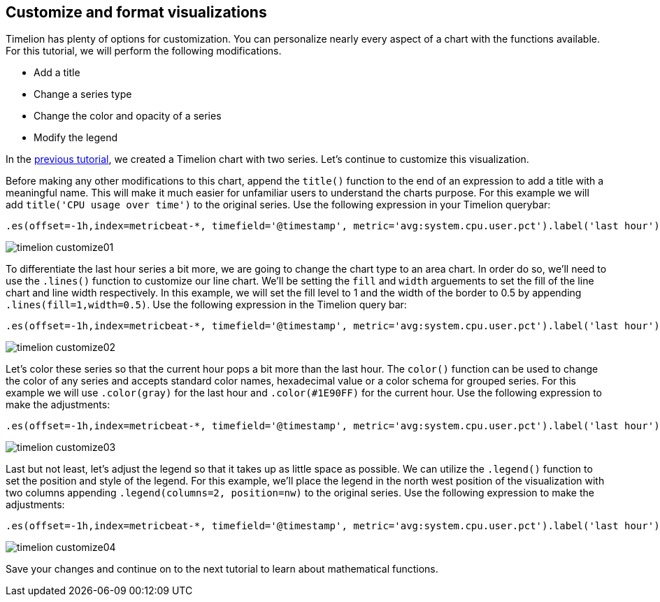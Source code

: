 [[timelion-customize]]
== Customize and format visualizations

Timelion has plenty of options for customization. You can personalize nearly every aspect of a chart with the functions available. For this tutorial, we will perform the following modifications.

* Add a title
* Change a series type
* Change the color and opacity of a series
* Modify the legend

In the https://www.elastic.co/guide/en/kibana/current/timelion-create.html[previous tutorial], we created a Timelion chart with two series. Let’s continue to customize this visualization.

Before making any other modifications to this chart, append the `title()` function to the end of an expression to add a title with a meaningful name. This will make it much easier for unfamiliar users to understand the charts purpose. For this example we will add `title('CPU usage over time')` to the original series. Use the following expression in your Timelion querybar:

[source,text]
----------------------------------
.es(offset=-1h,index=metricbeat-*, timefield='@timestamp', metric='avg:system.cpu.user.pct').label('last hour'), .es(index=metricbeat-*, timefield='@timestamp', metric='avg:system.cpu.user.pct').label('current hour').title('CPU usage over time')
----------------------------------

image::images/timelion-customize01.png[]


To differentiate the last hour series a bit more, we are going to change the chart type to an area chart. In order do so, we'll need to use the `.lines()` function to customize our line chart. We'll be setting the `fill` and `width` arguements to set the fill of the line chart and line width respectively. In this example, we will set the fill level to 1 and the width of the border to 0.5 by appending  `.lines(fill=1,width=0.5)`. Use the following expression in the Timelion query bar:

[source,text]
----------------------------------
.es(offset=-1h,index=metricbeat-*, timefield='@timestamp', metric='avg:system.cpu.user.pct').label('last hour').lines(fill=1,width=0.5), .es(index=metricbeat-*, timefield='@timestamp', metric='avg:system.cpu.user.pct').label('current hour').title('CPU usage over time')
----------------------------------

image::images/timelion-customize02.png[]


Let’s color these series so that the current hour pops a bit more than the last hour. The `color()` function can be used to change the color of any series and accepts standard color names, hexadecimal value or a color schema for grouped series. For this example we will use `.color(gray)` for the last hour and `.color(#1E90FF)` for the current hour. Use the following expression to make the adjustments:

[source,text]
----------------------------------
.es(offset=-1h,index=metricbeat-*, timefield='@timestamp', metric='avg:system.cpu.user.pct').label('last hour').lines(fill=1,width=0.5).color(gray), .es(index=metricbeat-*, timefield='@timestamp', metric='avg:system.cpu.user.pct').label('current hour').title('CPU usage over time').color(#1E90FF)
----------------------------------

image::images/timelion-customize03.png[]


Last but not least, let's adjust the legend so that it takes up as little space as possible. We can utilize the `.legend()` function to set the position and style of the legend. For this example, we’ll place the legend in the north west position of the visualization with two columns appending `.legend(columns=2, position=nw)` to the original series. Use the following expression to make the adjustments:

[source,text]
----------------------------------
.es(offset=-1h,index=metricbeat-*, timefield='@timestamp', metric='avg:system.cpu.user.pct').label('last hour').lines(fill=1,width=0.5).color(gray), .es(index=metricbeat-*, timefield='@timestamp', metric='avg:system.cpu.user.pct').label('current hour').title('CPU usage over time').color(#1E90FF).legend(columns=2, position=nw) 
----------------------------------

image::images/timelion-customize04.png[]

Save your changes and continue on to the next tutorial to learn about mathematical functions.